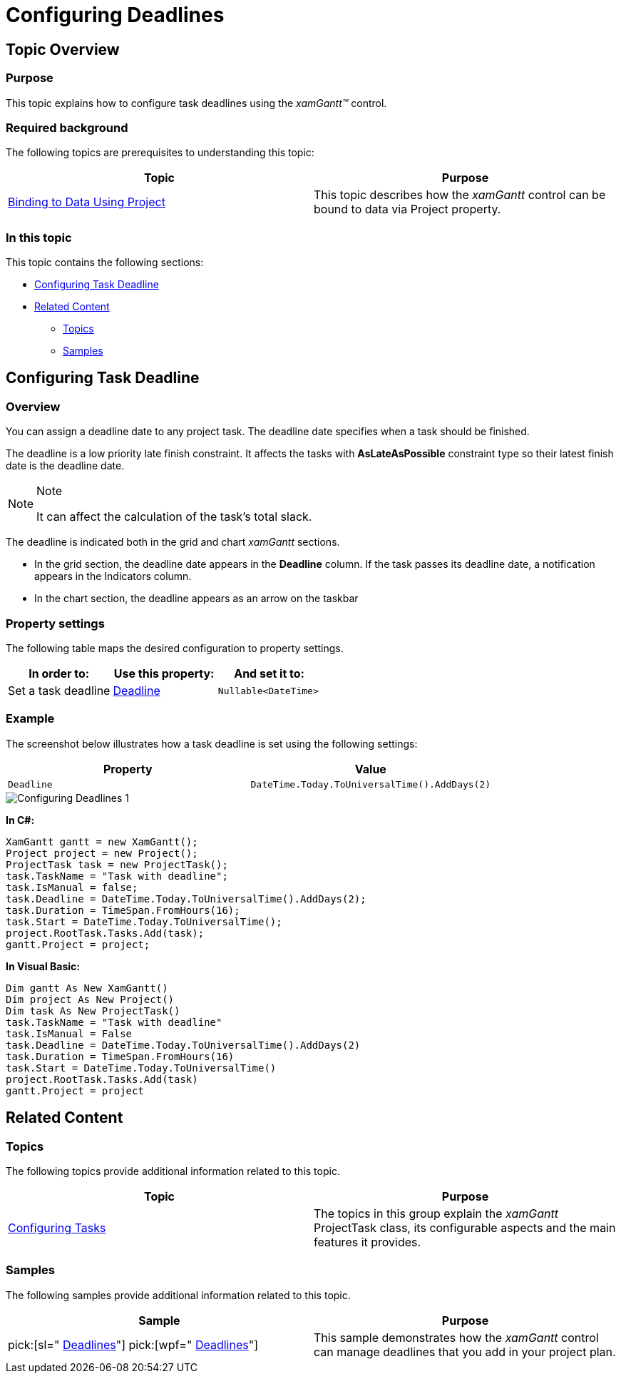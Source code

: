 ﻿////

|metadata|
{
    "name": "xamgantt-configuring-deadlines",
    "controlName": ["xamGantt"],
    "tags": ["Data Presentation","How Do I","Scheduling"],
    "guid": "9ed6bd35-c0de-4ae0-bd73-e7644cdc0eaa",  
    "buildFlags": [],
    "createdOn": "2016-05-25T18:21:55.3801704Z"
}
|metadata|
////

= Configuring Deadlines

== Topic Overview

=== Purpose

This topic explains how to configure task deadlines using the  _xamGantt™_   control.

=== Required background

The following topics are prerequisites to understanding this topic:

[options="header", cols="a,a"]
|====
|Topic|Purpose

| link:xamgantt-binding-to-data-using-project.html[Binding to Data Using Project]
|This topic describes how the _xamGantt_ control can be bound to data via Project property.

|====

=== In this topic

This topic contains the following sections:

* <<_Ref335060784, Configuring Task Deadline >>
* <<_Ref335060788, Related Content >>

** <<_Ref335060792,Topics>>
** <<_Ref335060796,Samples>>

[[_Ref335060784]]
== Configuring Task Deadline

=== Overview

You can assign a deadline date to any project task. The deadline date specifies when a task should be finished.

The deadline is a low priority late finish constraint. It affects the tasks with  *AsLateAsPossible*  constraint type so their latest finish date is the deadline date.

.Note
[NOTE]
====
It can affect the calculation of the task’s total slack.
====

The deadline is indicated both in the grid and chart  _xamGantt_   sections.

* In the grid section, the deadline date appears in the  *Deadline*  column. If the task passes its deadline date, a notification appears in the Indicators column.
* In the chart section, the deadline appears as an arrow on the taskbar

=== Property settings

The following table maps the desired configuration to property settings.

[options="header", cols="a,a,a"]
|====
|In order to:|Use this property:|And set it to:

|Set a task deadline
| link:{ApiPlatform}controls.schedules.xamgantt.v{ProductVersion}~infragistics.controls.schedules.projecttask~deadline.html[Deadline]
|`Nullable<DateTime>`

|====

=== Example

The screenshot below illustrates how a task deadline is set using the following settings:

[options="header", cols="a,a"]
|====
|Property|Value

|`Deadline`
|`DateTime.Today.ToUniversalTime().AddDays(2)`

|====

image::images/Configuring_Deadlines_1.png[]

*In C#:*

[source,csharp]
----
XamGantt gantt = new XamGantt();
Project project = new Project();
ProjectTask task = new ProjectTask();
task.TaskName = "Task with deadline";
task.IsManual = false;
task.Deadline = DateTime.Today.ToUniversalTime().AddDays(2);
task.Duration = TimeSpan.FromHours(16);
task.Start = DateTime.Today.ToUniversalTime();
project.RootTask.Tasks.Add(task);
gantt.Project = project;
----

*In Visual Basic:*

[source,vb]
----
Dim gantt As New XamGantt()
Dim project As New Project()
Dim task As New ProjectTask()
task.TaskName = "Task with deadline"
task.IsManual = False
task.Deadline = DateTime.Today.ToUniversalTime().AddDays(2)
task.Duration = TimeSpan.FromHours(16)
task.Start = DateTime.Today.ToUniversalTime()
project.RootTask.Tasks.Add(task)
gantt.Project = project
----

[[_Ref335060788]]
== Related Content

[[_Ref335060792]]

=== Topics

The following topics provide additional information related to this topic.

[options="header", cols="a,a"]
|====
|Topic|Purpose

| link:xamgantt-configuring-tasks.html[Configuring Tasks]
|The topics in this group explain the _xamGantt_ ProjectTask class, its configurable aspects and the main features it provides.

|====

[[_Ref335060796]]

=== Samples

The following samples provide additional information related to this topic.

[options="header", cols="a,a"]
|====
|Sample|Purpose

| pick:[sl=" link:{SamplesURL}/gantt/#/deadlines[Deadlines]"] pick:[wpf=" link:{SamplesURL}/gantt/deadlines[Deadlines]"] 
|This sample demonstrates how the _xamGantt_ control can manage deadlines that you add in your project plan.

|====